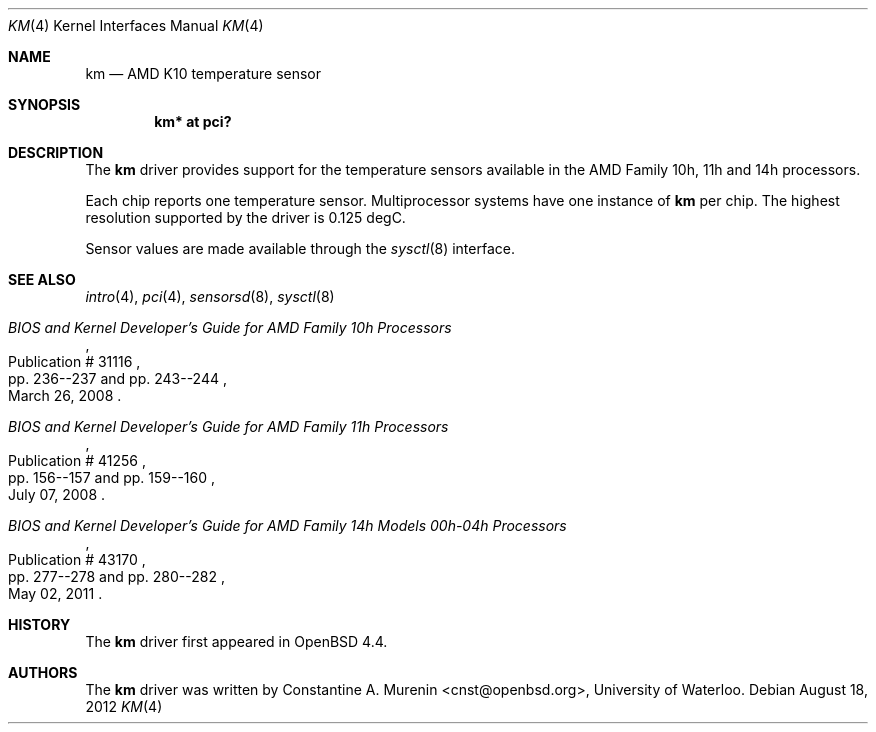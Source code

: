 .\"	$OpenBSD: km.4,v 1.7 2012/08/18 08:44:25 jmc Exp $
.\"
.\" Copyright (c) 2008 Constantine A. Murenin <cnst+openbsd@bugmail.mojo.ru>
.\"
.\" Permission to use, copy, modify, and distribute this software for any
.\" purpose with or without fee is hereby granted, provided that the above
.\" copyright notice and this permission notice appear in all copies.
.\"
.\" THE SOFTWARE IS PROVIDED "AS IS" AND THE AUTHOR DISCLAIMS ALL WARRANTIES
.\" WITH REGARD TO THIS SOFTWARE INCLUDING ALL IMPLIED WARRANTIES OF
.\" MERCHANTABILITY AND FITNESS. IN NO EVENT SHALL THE AUTHOR BE LIABLE FOR
.\" ANY SPECIAL, DIRECT, INDIRECT, OR CONSEQUENTIAL DAMAGES OR ANY DAMAGES
.\" WHATSOEVER RESULTING FROM LOSS OF USE, DATA OR PROFITS, WHETHER IN AN
.\" ACTION OF CONTRACT, NEGLIGENCE OR OTHER TORTIOUS ACTION, ARISING OUT OF
.\" OR IN CONNECTION WITH THE USE OR PERFORMANCE OF THIS SOFTWARE.
.\"
.Dd $Mdocdate: August 18 2012 $
.Dt KM 4
.Os
.Sh NAME
.Nm km
.Nd AMD K10 temperature sensor
.Sh SYNOPSIS
.Cd "km* at pci?"
.Sh DESCRIPTION
The
.Nm
driver provides support for the temperature sensors available in the
AMD Family 10h, 11h and 14h processors.
.Pp
Each chip reports one temperature sensor.
Multiprocessor systems have one instance of
.Nm
per chip.
The highest resolution supported by the driver is 0.125 degC.
.Pp
Sensor values are made available through the
.Xr sysctl 8
interface.
.Sh SEE ALSO
.Xr intro 4 ,
.Xr pci 4 ,
.Xr sensorsd 8 ,
.Xr sysctl 8
.Rs
.%T "BIOS and Kernel Developer's Guide for AMD Family 10h Processors"
.%D March 26, 2008
.%R Publication # 31116
.%P pp. 236--237 and pp. 243--244
.\" .%U http://support.amd.com/us/Processor_TechDocs/31116.pdf
.Re
.Rs
.%T "BIOS and Kernel Developer's Guide for AMD Family 11h Processors"
.%D July 07, 2008
.%R Publication # 41256
.%P pp. 156--157 and pp. 159--160
.\" .%U http://support.amd.com/us/Processor_TechDocs/41256.pdf
.Re
.Rs
.%T "BIOS and Kernel Developer's Guide for AMD Family 14h Models 00h-04h Processors"
.%D May 02, 2011
.%R Publication # 43170
.%P pp. 277--278 and pp. 280--282
.\" .%U http://support.amd.com/us/Processor_TechDocs/43170.pdf
.Re
.Sh HISTORY
The
.Nm
driver first appeared in
.Ox 4.4 .
.Sh AUTHORS
.An -nosplit
The
.Nm
driver was written by
.An Constantine A. Murenin Aq cnst@openbsd.org ,
University of Waterloo.
